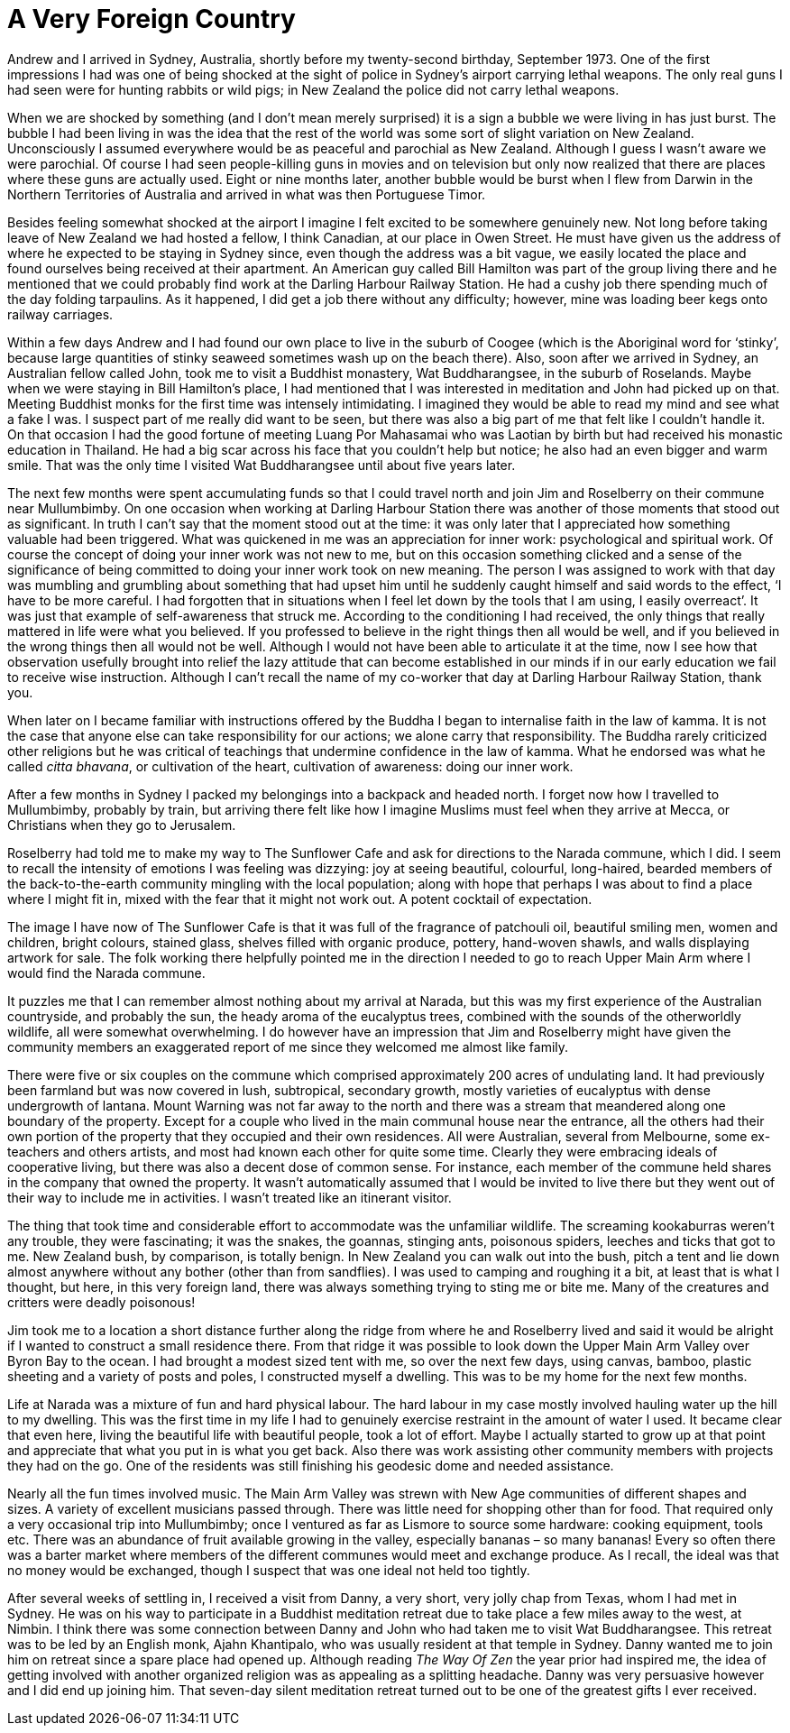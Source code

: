 = A Very Foreign Country

Andrew and I arrived in Sydney, Australia, shortly before my
twenty-second birthday, September 1973. One of the first impressions I
had was one of being shocked at the sight of police in Sydney’s airport
carrying lethal weapons. The only real guns I had seen were for hunting
rabbits or wild pigs; in New Zealand the police did not carry lethal
weapons.

When we are shocked by something (and I don’t mean merely surprised) it
is a sign a bubble we were living in has just burst. The bubble I had
been living in was the idea that the rest of the world was some sort of
slight variation on New Zealand. Unconsciously I assumed everywhere
would be as peaceful and parochial as New Zealand. Although I guess I
wasn’t aware we were parochial. Of course I had seen people-killing guns
in movies and on television but only now realized that there are places
where these guns are actually used. Eight or nine months later, another
bubble would be burst when I flew from Darwin in the Northern
Territories of Australia and arrived in what was then Portuguese Timor.

Besides feeling somewhat shocked at the airport I imagine I felt excited
to be somewhere genuinely new. Not long before taking leave of New
Zealand we had hosted a fellow, I think Canadian, at our place in Owen
Street. He must have given us the address of where he expected to be
staying in Sydney since, even though the address was a bit vague, we
easily located the place and found ourselves being received at their
apartment. An American guy called Bill Hamilton was part of the group
living there and he mentioned that we could probably find work at the
Darling Harbour Railway Station. He had a cushy job there spending much
of the day folding tarpaulins. As it happened, I did get a job there
without any difficulty; however, mine was loading beer kegs onto railway
carriages.

Within a few days Andrew and I had found our own place to live in the
suburb of Coogee (which is the Aboriginal word for ‘stinky’, because
large quantities of stinky seaweed sometimes wash up on the beach
there). Also, soon after we arrived in Sydney, an Australian fellow
called John, took me to visit a Buddhist monastery, Wat Buddharangsee,
in the suburb of Roselands. Maybe when we were staying in Bill
Hamilton’s place, I had mentioned that I was interested in meditation
and John had picked up on that. Meeting Buddhist monks for the first
time was intensely intimidating. I imagined they would be able to read
my mind and see what a fake I was. I suspect part of me really did want to be seen, but there was also a big part of me that felt like I couldn’t handle it. On that
occasion I had the good fortune of meeting Luang Por Mahasamai who was
Laotian by birth but had received his monastic education in Thailand. He had a big scar across his face that you couldn't help but notice; he also had an even bigger and warm smile. That was the only time I visited Wat Buddharangsee until about five years later.

The next few months were spent accumulating funds so that I could
travel north and join Jim and Roselberry on their commune near
Mullumbimby. On one occasion when working at Darling Harbour Station
there was another of those moments that stood out as significant. In
truth I can’t say that the moment stood out at the time: it was only
later that I appreciated how something valuable had been triggered. What
was quickened in me was an appreciation for inner work: psychological
and spiritual work. Of course the concept of doing your inner work was
not new to me, but on this occasion something clicked and a sense of the
significance of being committed to doing your inner work took on new
meaning. The person I was assigned to work with that day was mumbling
and grumbling about something that had upset him until he suddenly
caught himself and said words to the effect, ‘I have to be more careful.
I had forgotten that in situations when I feel let down by the tools
that I am using, I easily overreact’. It was just that example of
self-awareness that struck me. According to the conditioning I had
received, the only things that really mattered in life were what you
believed. If you professed to believe in the right things then all would
be well, and if you believed in the wrong things then all would not be
well. Although I would not have been able to articulate it at the time,
now I see how that observation usefully brought into relief the lazy
attitude that can become established in our minds if in our early
education we fail to receive wise instruction. Although I can’t recall
the name of my co-worker that day at Darling Harbour Railway Station,
thank you.

When later on I became familiar with instructions offered by the Buddha
I began to internalise faith in the law of kamma. It is not the case
that anyone else can take responsibility for our actions; we alone carry
that responsibility. The Buddha rarely criticized other religions but he
was critical of teachings that undermine confidence in the law of kamma.
What he endorsed was what he called _citta bhavana_, or cultivation of
the heart, cultivation of awareness: doing our inner work.

After a few months in Sydney I packed my belongings into a backpack and
headed north. I forget now how I travelled to Mullumbimby, probably by
train, but arriving there felt like how I imagine Muslims must feel when
they arrive at Mecca, or Christians when they go to Jerusalem.

Roselberry had told me to make my way to The Sunflower Cafe and ask for
directions to the Narada commune, which I did. I seem to recall the intensity of emotions
I was feeling was dizzying: joy at seeing beautiful, colourful,
long-haired, bearded members of the back-to-the-earth community mingling
with the local population; along with hope that perhaps I was about to
find a place where I might fit in, mixed with the fear that it might not
work out. A potent cocktail of expectation.

The image I have now of The Sunflower Cafe is that it was full of the
fragrance of patchouli oil, beautiful smiling men, women and children,
bright colours, stained glass, shelves filled with organic produce,
pottery, hand-woven shawls, and walls displaying artwork for sale. The
folk working there helpfully pointed me in the direction I needed to go
to reach Upper Main Arm where I would find the Narada commune.

It puzzles me that I can remember almost nothing about my arrival at
Narada, but this was my first experience of the Australian countryside,
and probably the sun, the heady aroma of the eucalyptus trees, combined
with the sounds of the otherworldly wildlife, all were somewhat
overwhelming. I do however have an impression that Jim and Roselberry
might have given the community members an exaggerated report of me since
they welcomed me almost like family.

There were five or six couples on the commune which comprised
approximately 200 acres of undulating land. It had previously been
farmland but was now covered in lush, subtropical, secondary growth,
mostly varieties of eucalyptus with dense undergrowth of lantana. Mount
Warning was not far away to the north and there was a stream that
meandered along one boundary of the property. Except for a couple who
lived in the main communal house near the entrance, all the others had
their own portion of the property that they occupied and their own
residences. All were Australian, several from Melbourne, some
ex-teachers and others artists, and most had known each other for quite
some time. Clearly they were embracing ideals of cooperative living, but
there was also a decent dose of common sense. For instance, each member
of the commune held shares in the company that owned the property. It
wasn’t automatically assumed that I would be invited to live there but
they went out of their way to include me in activities. I wasn’t treated
like an itinerant visitor.

The thing that took time and considerable effort to accommodate was the
unfamiliar wildlife. The screaming kookaburras weren’t any trouble, they
were fascinating; it was the snakes, the goannas, stinging ants,
poisonous spiders, leeches and ticks that got to me. New Zealand bush,
by comparison, is totally benign. In New Zealand you can walk out into
the bush, pitch a tent and lie down almost anywhere without any bother
(other than from sandflies). I was used to camping and roughing it a
bit, at least that is what I thought, but here, in this very foreign
land, there was always something trying to sting me or bite me. Many of
the creatures and critters were deadly poisonous!

Jim took me to a location a short distance further along the ridge from where he
and Roselberry lived and said it would be alright if I wanted to
construct a small residence there. From that ridge it was possible to
look down the Upper Main Arm Valley over Byron Bay to the ocean. I had
brought a modest sized tent with me, so over the next few days, using
canvas, bamboo, plastic sheeting and a variety of posts and poles, I
constructed myself a dwelling. This was to be my home for the next few
months.

Life at Narada was a mixture of fun and hard physical labour. The hard
labour in my case mostly involved hauling water up the hill to my
dwelling. This was the first time in my life I had to genuinely exercise
restraint in the amount of water I used. It became clear that even here,
living the beautiful life with beautiful people, took a lot of effort.
Maybe I actually started to grow up at that point and appreciate that
what you put in is what you get back. Also there was work assisting other
community members with projects they had on the go. One of the residents
was still finishing his geodesic dome and needed assistance.

Nearly all the fun times involved music. The Main Arm Valley was strewn
with New Age communities of different shapes and sizes. A variety of
excellent musicians passed through. There was little need for shopping
other than for food. That required only a very occasional trip into
Mullumbimby; once I ventured as far as Lismore to source some hardware:
cooking equipment, tools etc. There was an abundance of fruit available
growing in the valley, especially bananas – so many bananas! Every so
often there was a barter market where members of the different communes
would meet and exchange produce. As I recall, the ideal was that no
money would be exchanged, though I suspect that was one ideal not held
too tightly.

After several weeks of settling in, I received a visit from Danny, a
very short, very jolly chap from Texas, whom I had met in Sydney. He was
on his way to participate in a Buddhist meditation retreat due to take
place a few miles away to the west, at Nimbin. I think there was some
connection between Danny and John who had taken me to visit Wat
Buddharangsee. This retreat was to be led by an English monk, Ajahn
Khantipalo, who was usually resident at that temple in Sydney. Danny
wanted me to join him on retreat since a spare place had opened up.
Although reading _The Way Of Zen_ the year prior had inspired me, the
idea of getting involved with another organized religion was as
appealing as a splitting headache. Danny was very persuasive however and
I did end up joining him. That seven-day silent meditation retreat
turned out to be one of the greatest gifts I ever received.
